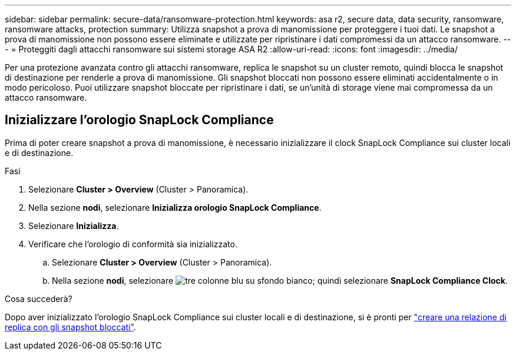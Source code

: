 ---
sidebar: sidebar 
permalink: secure-data/ransomware-protection.html 
keywords: asa r2, secure data, data security, ransomware, ransomware attacks, protection 
summary: Utilizza snapshot a prova di manomissione per proteggere i tuoi dati. Le snapshot a prova di manomissione non possono essere eliminate e utilizzate per ripristinare i dati compromessi da un attacco ransomware. 
---
= Proteggiti dagli attacchi ransomware sui sistemi storage ASA R2
:allow-uri-read: 
:icons: font
:imagesdir: ../media/


[role="lead"]
Per una protezione avanzata contro gli attacchi ransomware, replica le snapshot su un cluster remoto, quindi blocca le snapshot di destinazione per renderle a prova di manomissione. Gli snapshot bloccati non possono essere eliminati accidentalmente o in modo pericoloso. Puoi utilizzare snapshot bloccate per ripristinare i dati, se un'unità di storage viene mai compromessa da un attacco ransomware.



== Inizializzare l'orologio SnapLock Compliance

Prima di poter creare snapshot a prova di manomissione, è necessario inizializzare il clock SnapLock Compliance sui cluster locali e di destinazione.

.Fasi
. Selezionare *Cluster > Overview* (Cluster > Panoramica).
. Nella sezione *nodi*, selezionare *Inizializza orologio SnapLock Compliance*.
. Selezionare *Inizializza*.
. Verificare che l'orologio di conformità sia inizializzato.
+
.. Selezionare *Cluster > Overview* (Cluster > Panoramica).
.. Nella sezione *nodi*, selezionare image:icon_show_hide.png["tre colonne blu su sfondo bianco"]; quindi selezionare *SnapLock Compliance Clock*.




.Cosa succederà?
Dopo aver inizializzato l'orologio SnapLock Compliance sui cluster locali e di destinazione, si è pronti per link:../data-protection/snapshot-replication.html#step-3-create-a-replication-relationship["creare una relazione di replica con gli snapshot bloccati"].
